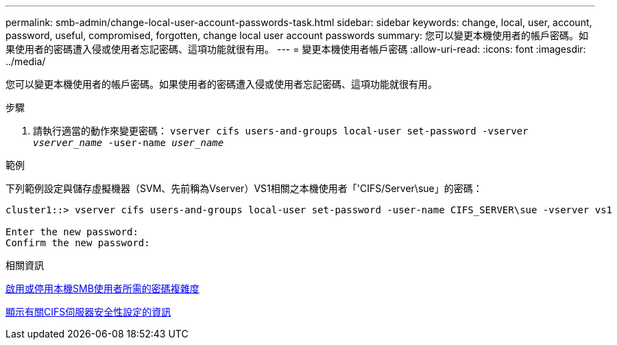 ---
permalink: smb-admin/change-local-user-account-passwords-task.html 
sidebar: sidebar 
keywords: change, local, user, account, password, useful, compromised, forgotten, change local user account passwords 
summary: 您可以變更本機使用者的帳戶密碼。如果使用者的密碼遭入侵或使用者忘記密碼、這項功能就很有用。 
---
= 變更本機使用者帳戶密碼
:allow-uri-read: 
:icons: font
:imagesdir: ../media/


[role="lead"]
您可以變更本機使用者的帳戶密碼。如果使用者的密碼遭入侵或使用者忘記密碼、這項功能就很有用。

.步驟
. 請執行適當的動作來變更密碼： `vserver cifs users-and-groups local-user set-password -vserver _vserver_name_ -user-name _user_name_`


.範例
下列範例設定與儲存虛擬機器（SVM、先前稱為Vserver）VS1相關之本機使用者「'CIFS/Server\sue」的密碼：

[listing]
----
cluster1::> vserver cifs users-and-groups local-user set-password -user-name CIFS_SERVER\sue -vserver vs1

Enter the new password:
Confirm the new password:
----
.相關資訊
xref:enable-disable-password-complexity-local-users-task.adoc[啟用或停用本機SMB使用者所需的密碼複雜度]

xref:display-server-security-settings-task.adoc[顯示有關CIFS伺服器安全性設定的資訊]
